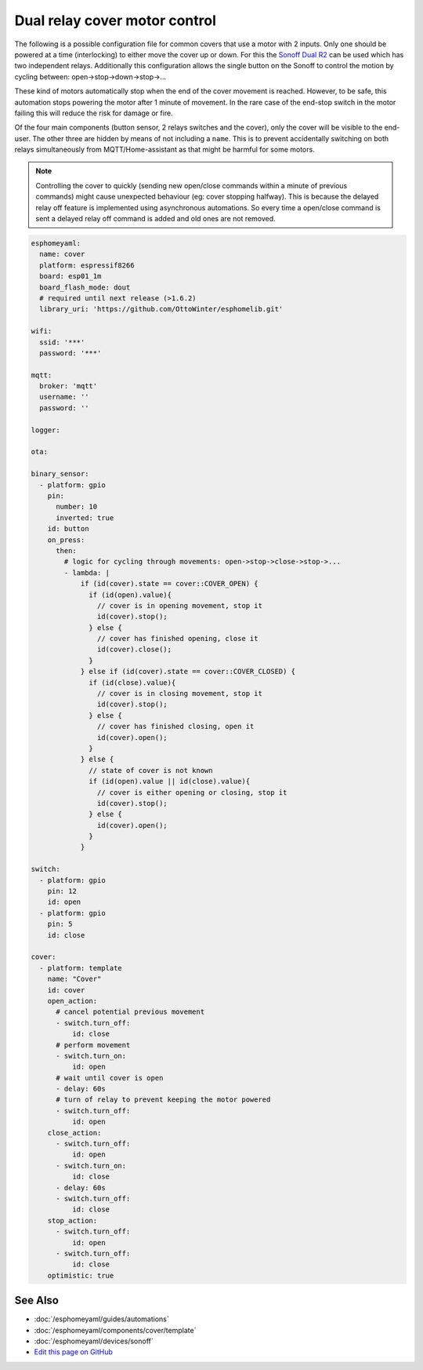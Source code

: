 Dual relay cover motor control
==============================

The following is a possible configuration file for common covers that use a motor with 2 inputs. Only one should be powered at a time (interlocking) to either move the cover up or down. For this the `Sonoff Dual R2 <https://www.itead.cc/sonoff-dual.html>`__ can be used which has two independent relays. Additionally this configuration allows the single button on the Sonoff to control the motion by cycling between: open->stop->down->stop->...

These kind of motors automatically stop when the end of the cover movement is reached. However, to be safe, this automation stops powering the motor after 1 minute of movement. In the rare case of the end-stop switch in the motor failing this will reduce the risk for damage or fire.

Of the four main components (button sensor, 2 relays switches and the cover), only the cover will be visible to the end-user. The other three are hidden by means of not including a ``name``. This is to prevent accidentally switching on both relays simultaneously from MQTT/Home-assistant as that might be harmful for some motors.

.. note::

    Controlling the cover to quickly (sending new open/close commands within a minute of previous commands) might cause unexpected behaviour (eg: cover stopping halfway). This is because the delayed relay off feature is implemented using asynchronous automations. So every time a open/close command is sent a delayed relay off command is added and old ones are not removed.




.. code:: yaml

  esphomeyaml:
    name: cover
    platform: espressif8266
    board: esp01_1m
    board_flash_mode: dout
    # required until next release (>1.6.2)
    library_uri: 'https://github.com/OttoWinter/esphomelib.git'

  wifi:
    ssid: '***'
    password: '***'

  mqtt:
    broker: 'mqtt'
    username: ''
    password: ''

  logger:

  ota:

  binary_sensor:
    - platform: gpio
      pin:
        number: 10
        inverted: true
      id: button
      on_press:
        then:
          # logic for cycling through movements: open->stop->close->stop->...
          - lambda: |
              if (id(cover).state == cover::COVER_OPEN) {
                if (id(open).value){
                  // cover is in opening movement, stop it
                  id(cover).stop();
                } else {
                  // cover has finished opening, close it
                  id(cover).close();
                }
              } else if (id(cover).state == cover::COVER_CLOSED) {
                if (id(close).value){
                  // cover is in closing movement, stop it
                  id(cover).stop();
                } else {
                  // cover has finished closing, open it
                  id(cover).open();
                }
              } else {
                // state of cover is not known
                if (id(open).value || id(close).value){
                  // cover is either opening or closing, stop it
                  id(cover).stop();
                } else {
                  id(cover).open();
                }
              }

  switch:
    - platform: gpio
      pin: 12
      id: open
    - platform: gpio
      pin: 5
      id: close

  cover:
    - platform: template
      name: "Cover"
      id: cover
      open_action:
        # cancel potential previous movement
        - switch.turn_off:
            id: close
        # perform movement
        - switch.turn_on:
            id: open
        # wait until cover is open
        - delay: 60s
        # turn of relay to prevent keeping the motor powered
        - switch.turn_off:
            id: open
      close_action:
        - switch.turn_off:
            id: open
        - switch.turn_on:
            id: close
        - delay: 60s
        - switch.turn_off:
            id: close
      stop_action:
        - switch.turn_off:
            id: open
        - switch.turn_off:
            id: close
      optimistic: true

See Also
--------

- :doc:`/esphomeyaml/guides/automations`
- :doc:`/esphomeyaml/components/cover/template`
- :doc:`/esphomeyaml/devices/sonoff`
- `Edit this page on GitHub <https://github.com/OttoWinter/esphomedocs/blob/current/esphomeyaml/cookbook/dual-r2-cover.rst>`__

.. disqus::
